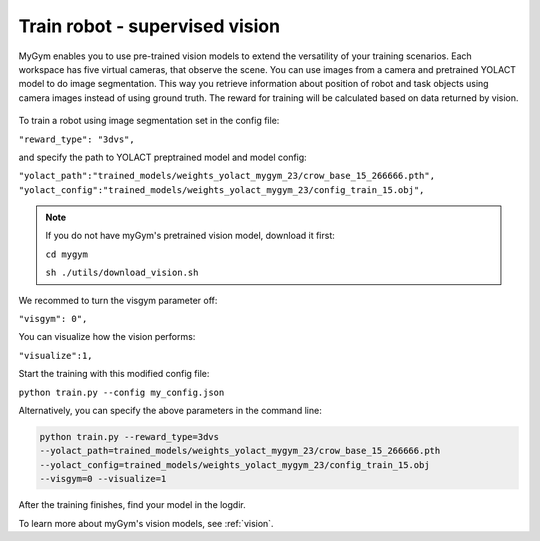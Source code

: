 .. _train_camera:

Train robot - supervised vision
===============================

MyGym enables you to use pre-trained vision models to extend the versatility of your training scenarios.
Each workspace has five virtual cameras, that observe the scene. You can use images from a camera
and pretrained YOLACT model to do image segmentation. This way you retrieve information about 
position of robot and task objects using camera images instead of using ground truth. The reward for 
training will be calculated based on data returned by vision.

.. figure:: ../../../myGym/images/workspaces/kuka_yolact.gif
   :alt: training yolact

To train a robot using image segmentation set in the config file:

``"reward_type": "3dvs",``

and specify the path to YOLACT preptrained model and model config:

``"yolact_path":"trained_models/weights_yolact_mygym_23/crow_base_15_266666.pth",``
``"yolact_config":"trained_models/weights_yolact_mygym_23/config_train_15.obj",``

.. note:: 
    If you do not have myGym's pretrained vision model, download it first:

    ``cd mygym`` 

    ``sh ./utils/download_vision.sh``

We recommed to turn the visgym parameter off:

``"visgym": 0",``

You can visualize how the vision performs:

``"visualize":1,``

Start the training with this modified config file:

``python train.py --config my_config.json``

Alternatively, you can specify the above parameters in the command line:

.. code-block:: python

    python train.py --reward_type=3dvs 
    --yolact_path=trained_models/weights_yolact_mygym_23/crow_base_15_266666.pth 
    --yolact_config=trained_models/weights_yolact_mygym_23/config_train_15.obj 
    --visgym=0 --visualize=1

After the training finishes, find your model in the logdir.

To learn more about myGym's vision models, see :ref:`vision`.
